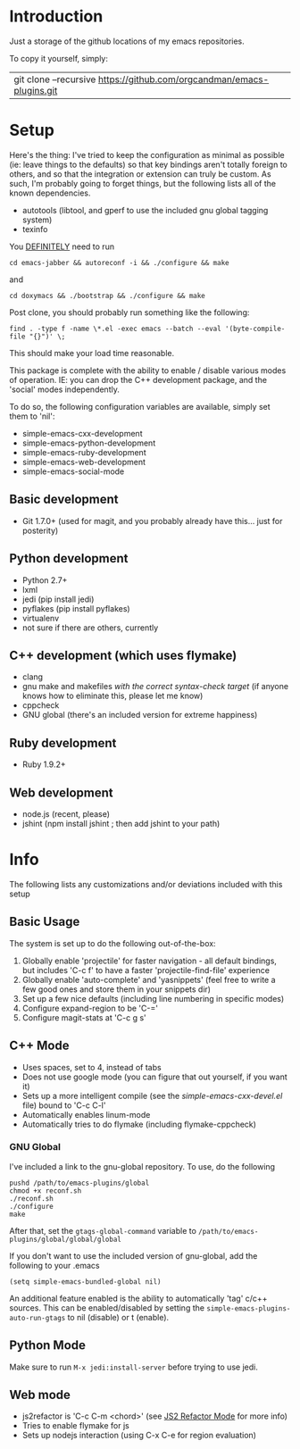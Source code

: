 * Introduction

Just a storage of the github locations of my emacs repositories.

To copy it yourself, simply:

|git clone --recursive https://github.com/orgcandman/emacs-plugins.git

* Setup

Here's the thing: I've tried to keep the configuration as minimal as possible 
(ie: leave things to the defaults) so that key bindings aren't totally foreign
to others, and so that the integration or extension can truly be custom. As 
such, I'm probably going to forget things, but the following lists all of the
known dependencies.

- autotools (libtool, and gperf to use the included gnu global tagging system)
- texinfo

You _DEFINITELY_ need to run

=cd emacs-jabber && autoreconf -i && ./configure && make=

and

=cd doxymacs && ./bootstrap && ./configure && make=

Post clone, you should probably run something like the following:

=find . -type f -name \*.el -exec emacs --batch --eval '(byte-compile-file "{}")' \;=

This should make your load time reasonable.

This package is complete with the ability to enable / disable various modes of
operation. IE: you can drop the C++ development package, and the 'social' modes
independently.

To do so, the following configuration variables are available, simply set them
to 'nil':

- simple-emacs-cxx-development
- simple-emacs-python-development
- simple-emacs-ruby-development
- simple-emacs-web-development
- simple-emacs-social-mode


** Basic development

- Git 1.7.0+ (used for magit, and you probably already have this... just for posterity)


** Python development

- Python 2.7+
- lxml
- jedi (pip install jedi)
- pyflakes (pip install pyflakes)
- virtualenv
- not sure if there are others, currently

** C++ development (which uses flymake)

- clang
- gnu make and makefiles /with the correct syntax-check target/ (if anyone knows how to eliminate this, please let me know)
- cppcheck
- GNU global (there's an included version for extreme happiness)

** Ruby development

- Ruby 1.9.2+

** Web development

- node.js (recent, please)
- jshint (npm install jshint ; then add jshint to your path)

* Info

The following lists any customizations and/or deviations included with this setup
** Basic Usage
The system is set up to do the following out-of-the-box:
1. Globally enable 'projectile' for faster navigation - all default bindings, but includes 'C-c f' to have a faster 'projectile-find-file' experience
2. Globally enable 'auto-complete' and 'yasnippets' (feel free to write a few good ones and store them in your snippets dir)
3. Set up a few nice defaults (including line numbering in specific modes)
4. Configure expand-region to be 'C-='
5. Configure magit-stats at 'C-c g s'

** C++ Mode

- Uses spaces, set to 4, instead of tabs
- Does not use google mode (you can figure that out yourself, if you want it)
- Sets up a more intelligent compile (see the /simple-emacs-cxx-devel.el/ file) bound to 'C-c C-l'
- Automatically enables linum-mode
- Automatically tries to do flymake (including flymake-cppcheck)
*** GNU Global
I've included a link to the gnu-global repository. To use, do the following
: pushd /path/to/emacs-plugins/global
: chmod +x reconf.sh
: ./reconf.sh
: ./configure
: make

After that, set the =gtags-global-command= variable to =/path/to/emacs-plugins/global/global/global=

If you don't want to use the included version of gnu-global, add the following to your .emacs

: (setq simple-emacs-bundled-global nil)

An additional feature enabled is the ability to automatically 'tag' c/c++ sources. This can be 
enabled/disabled by setting the =simple-emacs-plugins-auto-run-gtags= to nil (disable) or t
(enable).

** Python Mode
Make sure to run =M-x jedi:install-server= before trying to use jedi.

** Web mode

- js2refactor is 'C-c C-m <chord>' (see [[https://github.com/magnars/js2-refactor.el][JS2 Refactor Mode]] for more info)
- Tries to enable flymake for js
- Sets up nodejs interaction (using C-x C-e for region evaluation)
